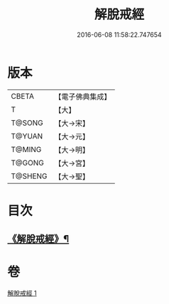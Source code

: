 #+TITLE: 解脫戒經 
#+DATE: 2016-06-08 11:58:22.747654

* 版本
 |     CBETA|【電子佛典集成】|
 |         T|【大】     |
 |    T@SONG|【大→宋】   |
 |    T@YUAN|【大→元】   |
 |    T@MING|【大→明】   |
 |    T@GONG|【大→宮】   |
 |   T@SHENG|【大→聖】   |

* 目次
** [[file:KR6k0041_001.txt::001-0659a3][《解脫戒經》¶]]

* 卷
[[file:KR6k0041_001.txt][解脫戒經 1]]

